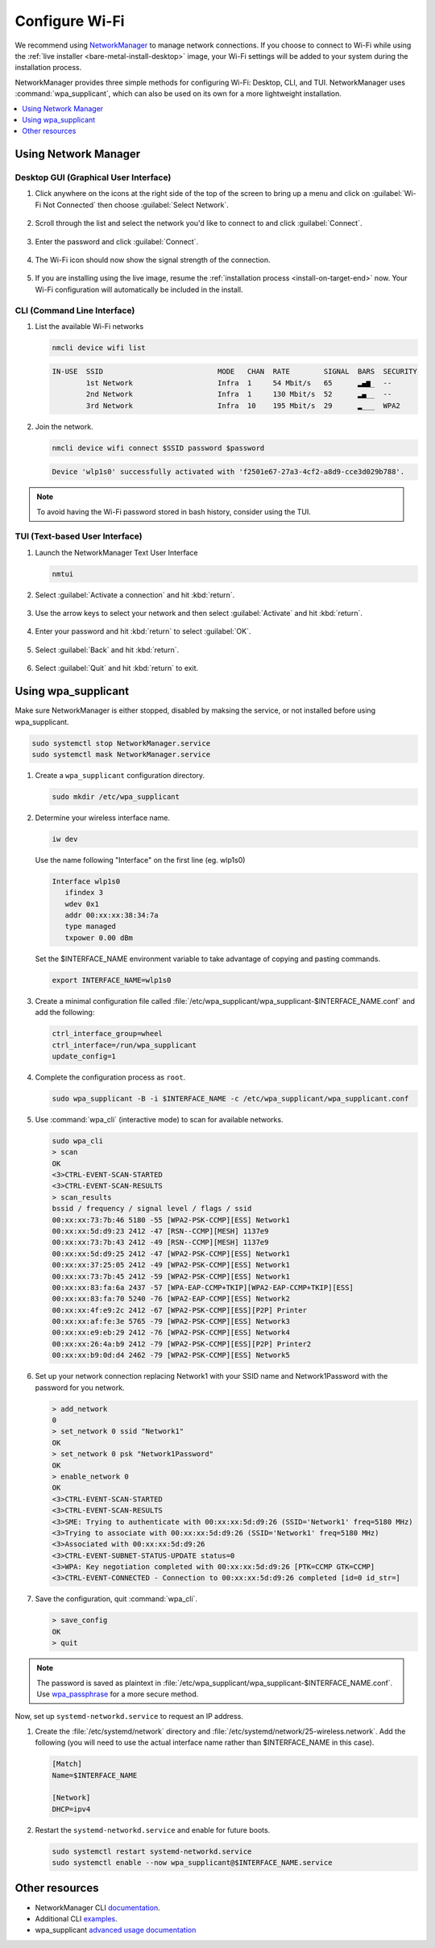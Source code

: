 .. _wi-fi:

Configure Wi-Fi
###############

We recommend using `NetworkManager <https://developer.gnome.org/NetworkManager/stable/NetworkManager.html>`_ to manage network connections. If you
choose to connect to Wi-Fi while using the
:ref:`live installer <bare-metal-install-desktop>` image, your Wi-Fi settings
will be added to your system during the installation process.

NetworkManager provides three simple methods for configuring Wi-Fi: Desktop,
CLI, and TUI. NetworkManager uses :command:`wpa_supplicant`, which can also be
used on its own for a more lightweight installation.

.. contents::
   :local:
   :depth: 1

Using Network Manager
*********************

Desktop GUI (Graphical User Interface)
======================================

1. Click anywhere on the icons at the right side of the top of the screen to
   bring up a menu and click on :guilabel:`Wi-Fi Not Connected` then
   choose :guilabel:`Select Network`.

   .. figure:: /_figures/wifi/wifi-1.1.png

2. Scroll through the list and select the network you'd like to connect to and
   click :guilabel:`Connect`.

   .. figure:: /_figures/wifi/wifi-2.png

3. Enter the password and click :guilabel:`Connect`.

   .. figure:: /_figures/wifi/wifi-3.png

4. The Wi-Fi icon should now show the signal strength of the connection.

   .. figure:: /_figures/wifi/wifi-4.png

5. If you are installing using the live image, resume the
   :ref:`installation process <install-on-target-end>` now. Your Wi-Fi
   configuration will automatically be included in the install. 

   .. figure:: /_figures/wifi/wifi-5.png

CLI (Command Line Interface)
============================

#. List the available Wi-Fi networks

   .. code-block:: bash

      nmcli device wifi list

   .. code-block:: console

      IN-USE  SSID                           MODE   CHAN  RATE        SIGNAL  BARS  SECURITY         
              1st Network                    Infra  1     54 Mbit/s   65      ▂▄▆_  --               
              2nd Network                    Infra  1     130 Mbit/s  52      ▂▄__  --               
              3rd Network                    Infra  10    195 Mbit/s  29      ▂___  WPA2             

#. Join the network.

   .. code-block:: bash

      nmcli device wifi connect $SSID password $password

   .. code-block:: console

      Device 'wlp1s0' successfully activated with 'f2501e67-27a3-4cf2-a8d9-cce3d029b788'.

.. note::

   To avoid having the Wi-Fi password stored in bash history, consider using the TUI.

TUI (Text-based User Interface)
===============================

#. Launch the NetworkManager Text User Interface

   .. code-block:: bash

      nmtui

#. Select :guilabel:`Activate a connection` and hit :kbd:`return`.

   .. figure:: /_figures/wifi/nmtui_1.png

#. Use the arrow keys to select your network and then select
   :guilabel:`Activate` and hit :kbd:`return`. 

   .. figure:: /_figures/wifi/nmtui_2.png

#. Enter your password and hit :kbd:`return` to select :guilabel:`OK`.

   .. figure:: /_figures/wifi/nmtui_3.png

#. Select :guilabel:`Back` and hit :kbd:`return`.

   .. figure:: /_figures/wifi/nmtui_4.png

#. Select :guilabel:`Quit` and hit :kbd:`return` to exit. 

   .. figure:: /_figures/wifi/nmtui_5.png

Using wpa_supplicant
********************

Make sure NetworkManager is either stopped, disabled by maksing the service,
or not installed before using wpa_supplicant.

.. code-block:: bash

   sudo systemctl stop NetworkManager.service
   sudo systemctl mask NetworkManager.service

#. Create a ``wpa_supplicant`` configuration directory.

   .. code-block:: bash

      sudo mkdir /etc/wpa_supplicant

#. Determine your wireless interface name.

   .. code-block:: bash

      iw dev

   Use the name following "Interface" on the first line (eg. wlp1s0)

   .. code-block:: console

       Interface wlp1s0
          ifindex 3
          wdev 0x1
          addr 00:xx:xx:38:34:7a
          type managed
          txpower 0.00 dBm

   Set the $INTERFACE_NAME environment variable to take advantage of copying
   and pasting commands.

   .. code-block:: bash

      export INTERFACE_NAME=wlp1s0

#. Create a minimal configuration file called
   :file:`/etc/wpa_supplicant/wpa_supplicant-$INTERFACE_NAME.conf`
   and add the following:

   .. code-block:: bash

      ctrl_interface_group=wheel
      ctrl_interface=/run/wpa_supplicant
      update_config=1

#. Complete the configuration process as ``root``.

   .. code-block:: bash

      sudo wpa_supplicant -B -i $INTERFACE_NAME -c /etc/wpa_supplicant/wpa_supplicant.conf

#. Use :command:`wpa_cli` (interactive mode) to scan for available networks.

   .. code-block:: bash

      sudo wpa_cli
      > scan
      OK
      <3>CTRL-EVENT-SCAN-STARTED
      <3>CTRL-EVENT-SCAN-RESULTS
      > scan_results
      bssid / frequency / signal level / flags / ssid
      00:xx:xx:73:7b:46 5180 -55 [WPA2-PSK-CCMP][ESS] Network1
      00:xx:xx:5d:d9:23 2412 -47 [RSN--CCMP][MESH] 1137e9
      00:xx:xx:73:7b:43 2412 -49 [RSN--CCMP][MESH] 1137e9
      00:xx:xx:5d:d9:25 2412 -47 [WPA2-PSK-CCMP][ESS] Network1
      00:xx:xx:37:25:05 2412 -49 [WPA2-PSK-CCMP][ESS] Network1
      00:xx:xx:73:7b:45 2412 -59 [WPA2-PSK-CCMP][ESS] Network1
      00:xx:xx:83:fa:6a 2437 -57 [WPA-EAP-CCMP+TKIP][WPA2-EAP-CCMP+TKIP][ESS]
      00:xx:xx:83:fa:70 5240 -76 [WPA2-EAP-CCMP][ESS] Network2
      00:xx:xx:4f:e9:2c 2412 -67 [WPA2-PSK-CCMP][ESS][P2P] Printer
      00:xx:xx:af:fe:3e 5765 -79 [WPA2-PSK-CCMP][ESS] Network3
      00:xx:xx:e9:eb:29 2412 -76 [WPA2-PSK-CCMP][ESS] Network4
      00:xx:xx:26:4a:b9 2412 -79 [WPA2-PSK-CCMP][ESS][P2P] Printer2
      00:xx:xx:b9:0d:d4 2462 -79 [WPA2-PSK-CCMP][ESS] Network5

#. Set up your network connection replacing Network1 with your SSID name and
   Network1Password with the password for you network.

   .. code-block:: bash

      > add_network
      0
      > set_network 0 ssid "Network1"
      OK
      > set_network 0 psk "Network1Password"
      OK
      > enable_network 0
      OK
      <3>CTRL-EVENT-SCAN-STARTED
      <3>CTRL-EVENT-SCAN-RESULTS
      <3>SME: Trying to authenticate with 00:xx:xx:5d:d9:26 (SSID='Network1' freq=5180 MHz)
      <3>Trying to associate with 00:xx:xx:5d:d9:26 (SSID='Network1' freq=5180 MHz)
      <3>Associated with 00:xx:xx:5d:d9:26
      <3>CTRL-EVENT-SUBNET-STATUS-UPDATE status=0
      <3>WPA: Key negotiation completed with 00:xx:xx:5d:d9:26 [PTK=CCMP GTK=CCMP]
      <3>CTRL-EVENT-CONNECTED - Connection to 00:xx:xx:5d:d9:26 completed [id=0 id_str=]

#. Save the configuration, quit :command:`wpa_cli`. 

   .. code-block:: bash

      > save_config
      OK
      > quit

.. note:: 

   The password is saved as plaintext in
   :file:`/etc/wpa_supplicant/wpa_supplicant-$INTERFACE_NAME.conf`. 
   Use `wpa_passphrase <https://wiki.archlinux.org/index.php/WPA_supplicant#Connecting_with_wpa_passphrase>`_ for a more secure method.

Now, set up ``systemd-networkd.service`` to request an IP address. 

#. Create the :file:`/etc/systemd/network` directory and
   :file:`/etc/systemd/network/25-wireless.network`. Add the following (you
   will need to use the actual interface name rather than $INTERFACE_NAME in
   this case).

   .. code-block:: bash

      [Match]
      Name=$INTERFACE_NAME

      [Network]
      DHCP=ipv4

#. Restart the ``systemd-networkd.service`` and enable for future boots.

   .. code-block:: bash

      sudo systemctl restart systemd-networkd.service
      sudo systemctl enable --now wpa_supplicant@$INTERFACE_NAME.service

Other resources
***************

* NetworkManager CLI `documentation <https://developer.gnome.org/NetworkManager/stable/nmcli.html>`_.
* Additional CLI `examples <https://developer.gnome.org/NetworkManager/stable/nmcli-examples.html>`_.
* wpa_supplicant `advanced usage documentation <https://wiki.archlinux.org/index.php/WPA_supplicant#Advanced_usage>`_